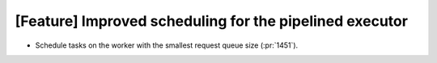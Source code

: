 [Feature] Improved scheduling for the pipelined executor
========================================================

* Schedule tasks on the worker with the smallest request queue size (:pr:`1451`).
